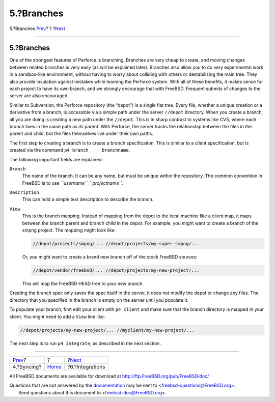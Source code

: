===========
5.?Branches
===========

.. raw:: html

   <div class="navheader">

5.?Branches
`Prev <syncing.html>`__?
?
?\ `Next <Integrations.html>`__

--------------

.. raw:: html

   </div>

.. raw:: html

   <div class="sect1">

.. raw:: html

   <div class="titlepage" xmlns="">

.. raw:: html

   <div>

.. raw:: html

   <div>

5.?Branches
-----------

.. raw:: html

   </div>

.. raw:: html

   </div>

.. raw:: html

   </div>

One of the strongest features of Perforce is branching. Branches are
very cheap to create, and moving changes between related branches is
very easy (as will be explained later). Branches also allow you to do
very experimental work in a sandbox-like environment, without having to
worry about colliding with others or destabilizing the main tree. They
also provide insulation against mistakes while learning the Perforce
system. With all of these benefits, it makes sense for each project to
have its own branch, and we strongly encourage that with FreeBSD.
Frequent submits of changes to the server are also encouraged.

Similar to Subversion, the Perforce repository (the “depot”) is a single
flat tree. Every file, whether a unique creation or a derivative from a
branch, is accessible via a simple path under the server ``//depot``
directory. When you create a branch, all you are doing is creating a new
path under the ``//depot``. This is in sharp contrast to systems like
CVS, where each branch lives in the same path as its parent. With
Perforce, the server tracks the relationship between the files in the
parent and child, but the files themselves live under their own paths.

The first step to creating a branch is to create a branch specification.
This is similar to a client specification, but is created via the
command ``p4 branch     branchname``.

The following important fields are explained:

.. raw:: html

   <div class="variablelist">

``Branch``
    The name of the branch. It can be any name, but must be unique
    within the repository. The common convention in FreeBSD is to use
    *``username``*\ \_\ *``projectname``*.

``Description``
    This can hold a simple text description to describe the branch.

``View``
    This is the branch mapping. Instead of mapping from the depot to the
    local machine like a client map, it maps between the branch parent
    and branch child in the depot. For example, you might want to create
    a branch of the smpng project. The mapping might look like:

    .. code:: programlisting

        //depot/projects/smpng/... //depot/projects/my-super-smpng/...

    Or, you might want to create a brand new branch off of the stock
    FreeBSD sources:

    .. code:: programlisting

        //depot/vendor/freebsd/... //depot/projects/my-new-project/...

    This will map the FreeBSD HEAD tree to your new branch.

.. raw:: html

   </div>

Creating the branch spec only saves the spec itself in the server, it
does not modify the depot or change any files. The directory that you
specified in the branch is empty on the server until you populate it.

To populate your branch, first edit your client with ``p4 client`` and
make sure that the branch directory is mapped in your client. You might
need to add a ``View`` line like:

.. code:: programlisting

    //depot/projects/my-new-project/... //myclient/my-new-project/...

The next step is to run ``p4 integrate``, as described in the next
section.

.. raw:: html

   </div>

.. raw:: html

   <div class="navfooter">

--------------

+----------------------------+-------------------------+-----------------------------------+
| `Prev <syncing.html>`__?   | ?                       | ?\ `Next <Integrations.html>`__   |
+----------------------------+-------------------------+-----------------------------------+
| 4.?Syncing?                | `Home <index.html>`__   | ?6.?Integrations                  |
+----------------------------+-------------------------+-----------------------------------+

.. raw:: html

   </div>

All FreeBSD documents are available for download at
http://ftp.FreeBSD.org/pub/FreeBSD/doc/

| Questions that are not answered by the
  `documentation <http://www.FreeBSD.org/docs.html>`__ may be sent to
  <freebsd-questions@FreeBSD.org\ >.
|  Send questions about this document to <freebsd-doc@FreeBSD.org\ >.
